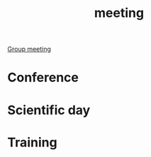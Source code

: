 :PROPERTIES:
:ID:       2dff42d8-b57a-4c3a-8619-3bfde728f67e
:END:
#+title: meeting
[[id:5f630087-44a4-4ffb-a6d3-9b521b5e8c77][Group meeting]]
* Conference
:PROPERTIES:
:ID:       34d764c4-4aad-4f1a-8194-fbceda6f6112
:END:
* Scientific day
:PROPERTIES:
:ID:       7cc690ab-ad4c-44ab-8e13-98f454fa8b2b
:END:
* Training
:PROPERTIES:
:ID:       565d98ef-4bf9-4fbd-b694-b3c94020bc06
:END:
